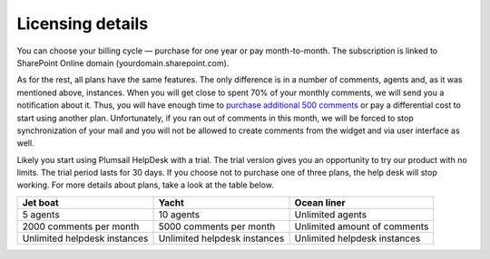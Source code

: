 Licensing details
#################

You can choose your billing cycle — purchase for one year or pay month-to-month. The subscription is linked to SharePoint Online domain (yourdomain.sharepoint.com).

.. glossary::

	What is an instance?
		HelpDesk instance is a single installation to single SharePoint site.

   


As for the rest, all plans have the same features. The only difference is in a number of comments, agents and, as it was mentioned above, instances. When you will get close to spent 70% of your monthly comments, we will send you a notification about it. Thus, you will have enough time to `purchase additional 500 comments`_ or pay a differential cost to start using another plan. Unfortunately, if you ran out of comments in this month, we will be forced to stop synchronization of your mail and you will not be allowed to create comments from the widget and via user interface as well.   

Likely you start using Plumsail HelpDesk with a trial. The trial version gives you an opportunity to try our product with no limits. The trial period lasts for 30 days. If you choose not to purchase one of three plans, the help desk will stop working. For more details about plans, take a look at the table below.

+------------------+------------------+------------------+
| Jet boat         | Yacht            | Ocean liner      |
+==================+==================+==================+
|5 agents          |10 agents         |Unlimited agents  |
+------------------+------------------+------------------+
|2000 comments     |5000 comments     |Unlimited amount  |
|per month         |per month         |of comments       |
|                  |                  |                  |
+------------------+------------------+------------------+
|Unlimited         |Unlimited         |Unlimited         |
|helpdesk instances|helpdesk instances|helpdesk instances|
+------------------+------------------+------------------+
 
.. glossary::

    Who is an agent?
	  Agent is a SharePoint user that processes tickets. Agents unlike members, receive notifications about new unassigned tickets. There is a Role column in the  `contacts`_  list. User is an agent if his role is "Agent".

	  
.. _contacts: https://plumsail.com/docs/help-desk-o365/v1.x/User%20Guide/Contacts.html
.. _purchase additional 500 comments: https://secure.avangate.com/order/product.php?PRODS=4704271&QTY=1&ORDERSTYLE=nLWonJWpmHI=